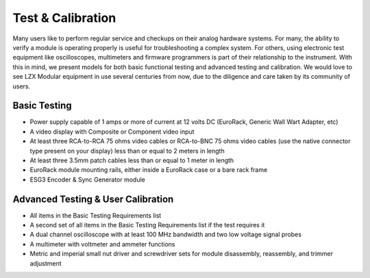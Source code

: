 Test & Calibration
==========================================

Many users like to perform regular service and checkups on their analog hardware systems.  For many, the ability to verify a module is operating properly is useful for troubleshooting a complex system.  For others, using electronic test equipment like oscilloscopes, multimeters and firmware programmers is part of their relationship to the instrument.  With this in mind, we present models for both basic functional testing and advanced testing and calibration.  We would love to see LZX Modular equipment in use several centuries from now, due to the diligence and care taken by its community of users.

Basic Testing
---------------------------------

- Power supply capable of 1 amps or more of current at 12 volts DC (EuroRack, Generic Wall Wart Adapter, etc)
- A video display with Composite or Component video input
- At least three RCA-to-RCA 75 ohms video cables or RCA-to-BNC 75 ohms video cables (use the native connector type present on your display) less than or equal to 2 meters in length
- At least three 3.5mm patch cables less than or equal to 1 meter in length
- EuroRack module mounting rails, either inside a EuroRack case or a bare rack frame
- ESG3 Encoder & Sync Generator module

Advanced Testing & User Calibration
--------------------------------------------------

- All items in the Basic Testing Requirements list
- A second set of all items in the Basic Testing Requirements list if the test requires it
- A dual channel oscilloscope with at least 100 MHz bandwidth and two low voltage signal probes
- A multimeter with voltmeter and ammeter functions
- Metric and imperial small nut driver and screwdriver sets for module disassembly, reassembly, and trimmer adjustment

